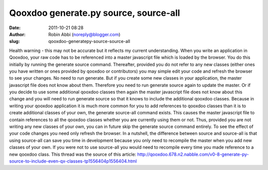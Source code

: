 Qooxdoo generate.py source, source-all
######################################
:date: 2011-10-21 08:28
:author: Robin Abbi (noreply@blogger.com)
:slug: qooxdoo-generatepy-source-source-all

Health warning - this may not be accurate but it reflects my current
understanding.
When you write an application in Qooxdoo, your raw code has to be
referenced into a master javascript file which is loaded by the browser.
You do this initially by running the generate source command.
Thereafter, provided you do not refer to any new classes (either ones
you have written or ones provided by qooxdoo or contributors) you may
simple edit your code and refresh the browser to see your changes. No
need to run generate.
But if you create some new classes in your application, the master
javascript file does not know about them. Therefore you need to run
generate source again to update the master.
Or if you decide to use some additional qooxdoo classes then again the
master javascript file does not know about this change and you will need
to run generate source so that it knows to include the additional
qooxdoo classes.
Because in writing your qooxdoo application it is much more common for
you to add references to qooxdoo classes than it is to create additional
classes of your own, the generate source-all command exists. This causes
the master javascript file to contain references to all the qooxdoo
classes whether you are currently using them or not. Thus, provided you
are not writing any new classes of your own, you can in future skip the
generate source command entirely. To see the effect of your code changes
you need only refresh the browser.
In a nutshell, the difference between source and source-all is that
using source-all can save you time in development because you only need
to recompile the master when you add new classes of your own. If you
were not to use source-all you would need to recompile every time you
made reference to a new qooxdoo class.
This thread was the source of this article:
http://qooxdoo.678.n2.nabble.com/v0-8-generate-py-source-to-include-even-qx-classes-tp1556404p1556404.html

